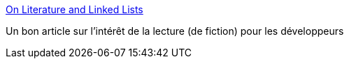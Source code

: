 :jbake-type: post
:jbake-status: published
:jbake-title: On Literature and Linked Lists
:jbake-tags: lecture,fiction,informatique,réflexion,_mois_mai,_année_2017
:jbake-date: 2017-05-10
:jbake-depth: ../
:jbake-uri: shaarli/1494400258000.adoc
:jbake-source: https://nicolas-delsaux.hd.free.fr/Shaarli?searchterm=https%3A%2F%2Fdev.to%2Falainakafkes%2Fon-literature-and-linked-lists&searchtags=lecture+fiction+informatique+r%C3%A9flexion+_mois_mai+_ann%C3%A9e_2017
:jbake-style: shaarli

https://dev.to/alainakafkes/on-literature-and-linked-lists[On Literature and Linked Lists]

Un bon article sur l'intérêt de la lecture (de fiction) pour les développeurs

